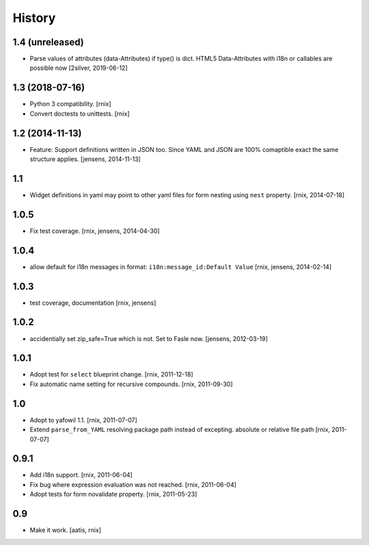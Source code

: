 
History
=======

1.4 (unreleased)
----------------

- Parse values of attributes (data-Attributes) if type() is dict.
  HTML5 Data-Attributes with i18n or callables are possible now
  [2silver, 2019-06-12]


1.3 (2018-07-16)
----------------

- Python 3 compatibility.
  [rnix]

- Convert doctests to unittests.
  [rnix]


1.2 (2014-11-13)
----------------

- Feature: Support definitions written in JSON too. Since YAML and JSON are
  100% comaptible exact the same structure applies.
  [jensens, 2014-11-13]

1.1
---

- Widget definitions in yaml may point to other yaml files for form nesting
  using ``nest`` property.
  [rnix, 2014-07-18]

1.0.5
-----

- Fix test coverage.
  [rnix, jensens, 2014-04-30]

1.0.4
-----

- allow default for i18n messages in format:
  ``i18n:message_id:Default Value``
  [rnix, jensens, 2014-02-14]

1.0.3
-----

- test coverage, documentation
  [rnix, jensens]

1.0.2
-----

- accidentially set zip_safe=True which is not. Set to Fasle now.
  [jensens, 2012-03-19]

1.0.1
-----

- Adopt test for ``select`` blueprint change.
  [rnix, 2011-12-18]

- Fix automatic name setting for recursive compounds.
  [rnix, 2011-09-30]

1.0
---

- Adopt to yafowil 1.1.
  [rnix, 2011-07-07]

- Extend ``parse_from_YAML`` resolving package path instead of excepting.
  absolute or relative file path
  [rnix, 2011-07-07]

0.9.1
-----

- Add i18n support.
  [rnix, 2011-06-04]

- Fix bug where expression evaluation was not reached.
  [rnix, 2011-06-04]

- Adopt tests for form novalidate property.
  [rnix, 2011-05-23]

0.9
---

- Make it work.
  [aatis, rnix]
